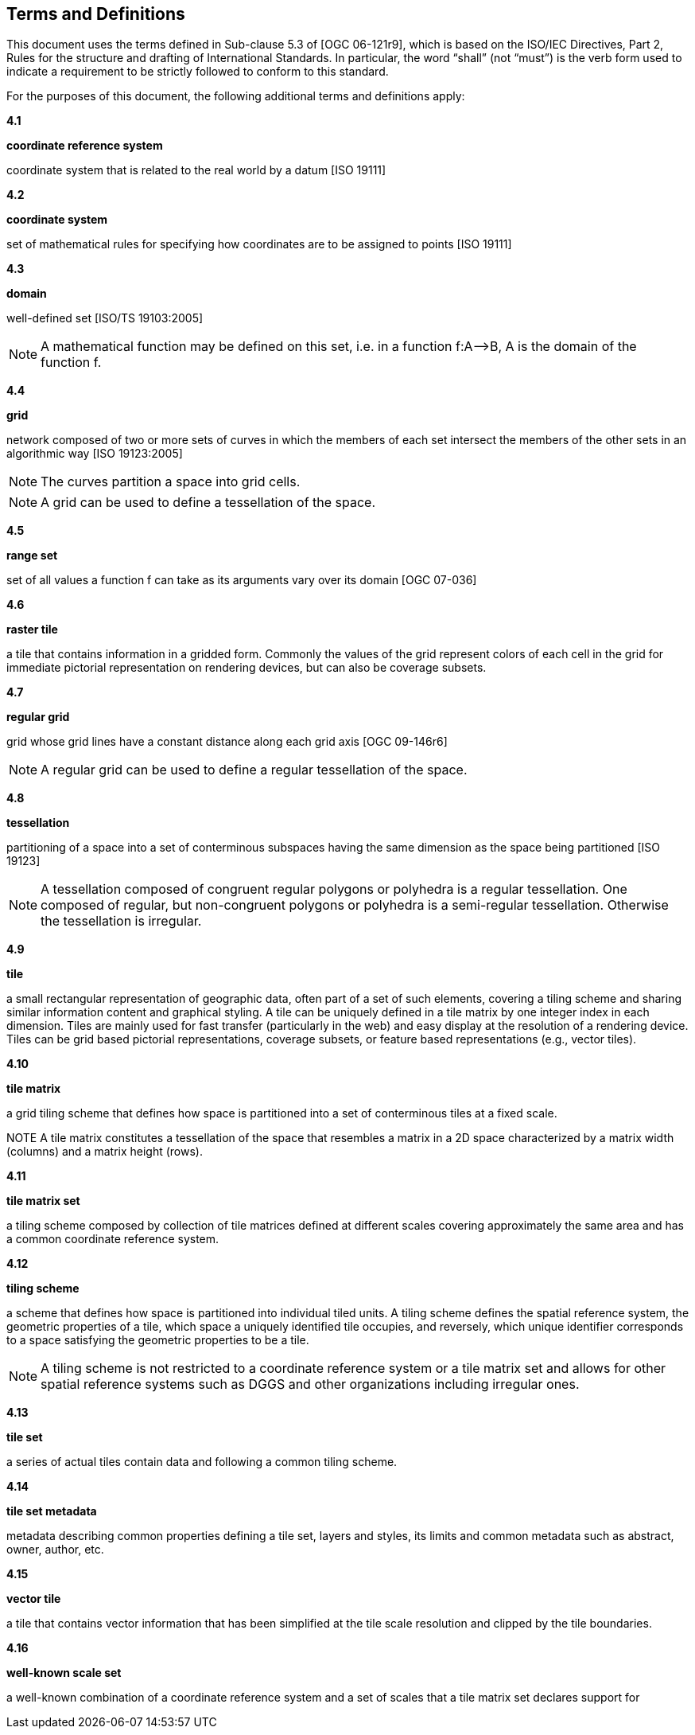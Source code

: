 [[terms-and-definitions]]
== Terms and Definitions

This document uses the terms defined in Sub-clause 5.3 of [OGC 06-121r9], which is based on the ISO/IEC Directives, Part 2, Rules for the structure and drafting of International Standards. In particular, the word “shall” (not “must”) is the verb form used to indicate a requirement to be strictly followed to conform to this standard.

For the purposes of this document, the following additional terms and definitions apply:

*4.1*           

*coordinate reference system*

coordinate system that is related to the real world by a datum [ISO 19111]

*4.2*           

*coordinate system*

set of mathematical rules for specifying how coordinates are to be assigned to points [ISO 19111]

*4.3*           

*domain*

well-defined set [ISO/TS 19103:2005]

NOTE: A mathematical function may be defined on this set, i.e. in a function f:A–>B, A is the domain of the function f.

*4.4*           

*grid*

network composed of two or more sets of curves in which the members of each set intersect the members of the other sets in an algorithmic way [ISO 19123:2005]

NOTE: The curves partition a space into grid cells.

NOTE: A grid can be used to define a tessellation of the space.

*4.5*           

*range set*

set of all values a function f can take as its arguments vary over its domain [OGC 07-036]

*4.6*           

*raster tile*

a tile that contains information in a gridded form. Commonly the values of the grid represent colors of each cell in the grid for immediate pictorial representation on rendering devices, but can also be coverage subsets.

*4.7*           

*regular grid*

grid whose grid lines have a constant distance along each grid axis [OGC 09-146r6]

NOTE: A regular grid can be used to define a regular tessellation of the space.

*4.8*           

*tessellation*

partitioning of a space into a set of conterminous subspaces having the same dimension as the space being partitioned [ISO 19123]

NOTE: A tessellation composed of congruent regular polygons or polyhedra is a regular tessellation. One composed of regular, but non-congruent polygons or polyhedra is a semi-regular tessellation. Otherwise the tessellation is irregular.

*4.9*           

*tile*

a small rectangular representation of geographic data, often part of a set of such elements, covering a tiling scheme and sharing similar information content and graphical styling. A tile can be uniquely defined in a tile matrix by one integer index in each dimension. Tiles are mainly used for fast transfer (particularly in the web) and easy display at the resolution of a rendering device. Tiles can be grid based pictorial representations, coverage subsets, or feature based representations (e.g., vector tiles).

*4.10*        

*tile matrix*

a grid tiling scheme that defines how space is partitioned into a set of conterminous tiles at a fixed scale.

NOTE A tile matrix constitutes a tessellation of the space that resembles a matrix in a 2D space characterized by a matrix width (columns) and a matrix height (rows).

*4.11*        

*tile matrix set*

a tiling scheme composed by collection of tile matrices defined at different scales covering approximately the same area and has a common coordinate reference system.

*4.12*        

*tiling scheme*

a scheme that defines how space is partitioned into individual tiled units. A tiling scheme defines the spatial reference system, the geometric properties of a tile, which space a uniquely identified tile occupies, and reversely, which unique identifier corresponds to a space satisfying the geometric properties to be a tile.

NOTE: A tiling scheme is not restricted to a coordinate reference system or a tile matrix set and allows for other spatial reference systems such as DGGS and other organizations including irregular ones.

*4.13*        

*tile set*

a series of actual tiles contain data and following a common tiling scheme.

*4.14*        

*tile set metadata*

metadata describing common properties defining a tile set, layers and styles, its limits and common metadata such as abstract, owner, author, etc.

*4.15*        

*vector tile*

a tile that contains vector information that has been simplified at the tile scale resolution and clipped by the tile boundaries.

*4.16*        

*well-known scale set*

a well-known combination of a coordinate reference system and a set of scales that a tile matrix set declares support for
